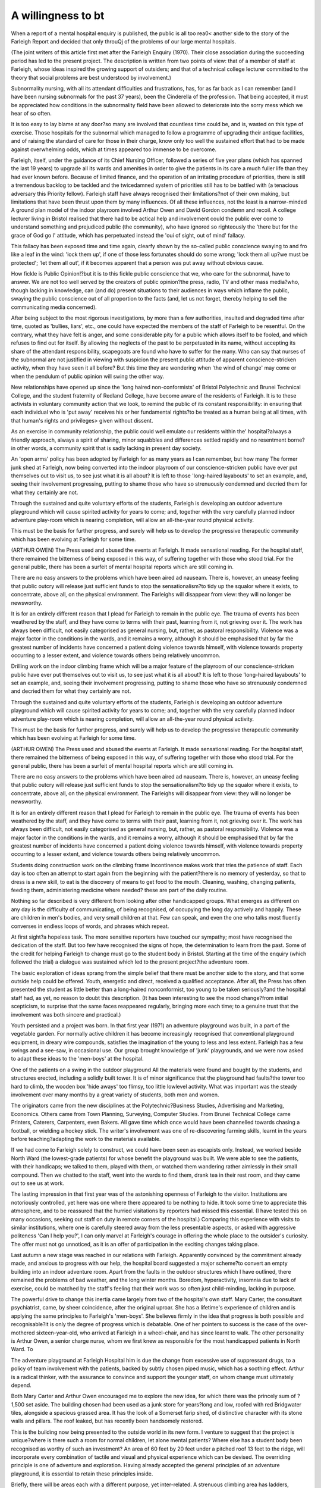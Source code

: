 A willingness to bt
=====================

When a report of a mental hospital enquiry is published, the public is all too rea0<
another side to the story of the Farleigh Report and decided that only throuQj
of the problems of our large mental hospitals.

(The joint writers of this article first met after the
Farleigh Enquiry (1970). Their close association
during the succeeding period has led to the present
project. The description is written from two points of
view: that of a member of staff at Farleigh, whose
ideas inspired the growing support of outsiders; and
that of a technical college lecturer committed to the
theory that social problems are best understood by
involvement.)

Subnormality nursing, with all its attendant difficulties and frustrations, has, for as far back as I can
remember (and I have been nursing subnormals for
the past 37 years), been the Cinderella of the profession. That being accepted, it must be appreciated how
conditions in the subnormality field have been allowed
to deteriorate into the sorry mess which we hear of
so often.

It is too easy to lay blame at any door?so many
are involved that countless time could be, and is,
wasted on this type of exercise. Those hospitals for the
subnormal which managed to follow a programme of
upgrading their antique facilities, and of raising the
standard of care for those in their charge, know only
too well the sustained effort that had to be made
against overwhelming odds, which at times appeared
too immense to be overcome.

Farleigh, itself, under the guidance of its Chief
Nursing Officer, followed a series of five year plans
(which has spanned the last 19 years) to upgrade all its
wards and amenities in order to give the patients in its
care a much fuller life than they had ever known
before. Because of limited finance, and the operation
of an irritating procedure of priorities, there is still a
tremendous backlog to be tackled and the twicedamned system of priorities still has to be battled with
(a tenacious adversary this Priority fellow).
Farleigh staff have always recognised their limitations?not of their own making, but limitations that
have been thrust upon them by many influences. Of
all these influences, not the least is a narrow-minded
A ground plan model of the indoor playroom involved Arthur Owen and David Gordon
condemn and recoil. A college lecturer living in Bristol realised that there had to be
actical help and involvement could the public ever come to understand something
and prejudiced public (the community), who have
ignored so righteously the 'there but for the grace of
God go I' attitude, which has perpetuated instead the
'oui of sight, out of mind' fallacy.

This fallacy has been exposed time and time again,
clearfy shown by the so-called public conscience swaying to and fro like a leaf in the wind: 'lock them up',
if one of those less fortunates should do some wrong;
'lock them all up?we must be protected'; 'let them
all out', if it becomes apparent that a person was put
away without obvious cause.

How fickle is Public Opinion!?but it is to this
fickle public conscience that we, who care for the
subnormal, have to answer. We are not too well
served by the creators of public opinion?the press,
radio, TV and other mass media?who, though lacking in knowledge, can (and do) present situations to
their audiences in ways which inflame the public,
swaying the public conscience out of all proportion to
the facts (and, let us not forget, thereby helping to
sell the communicating media concerned).

After being subject to the most rigorous investigations, by more than a few authorities, insulted and
degraded time after time, quoted as 'bullies, liars',
etc., one could have expected the members of the staff
of Farleigh to be resentful. On the contrary, what they
have felt is anger, and some considerable pity for a
public which allows itself to be fooled, and which
refuses to find out for itself. By allowing the neglects
of the past to be perpetuated in its name, without
accepting its share of the attendant responsibility,
scapegoats are found who have to suffer for the many.
Who can say that nurses of the subnormal are not
justified in viewing with suspicion the present public
attitude of apparent conscience-stricken activity,
when they have seen it all before? But this time they
are wondering when 'the wind of change' may come
or when the pendulum of public opinion will swing
the other way.

New relationships have opened up since the 'long
haired non-conformists' of Bristol Polytechnic and
Brunei Technical College, and the student fraternity
of Redland College, have become aware of the residents of Farleigh. It is to these activists in voluntary
community action that we look, to remind the public
of its constant responsibility: in ensuring that each
individual who is 'put away' receives his or her fundamental rights?to be treated as a human being at all
times, with that human's rights and privileges> given
without dissent.

As an exercise in community relationship, the
public could well emulate our residents within the'
hospital?always a friendly approach, always a spirit
of sharing, minor squabbles and differences settled
rapidly and no resentment borne?in other words, a
community spirit that is sadly lacking in present day
society.

An 'open arms' policy has been adopted by Farleigh
for as many years as I can remember, but how many
The former junk shed at Farleigh, now being converted into
the indoor playroom
of our conscience-stricken public have ever put themselves out to visit us, to see just what it is all about? It
is left to those 'long-haired layabouts' to set an
example, and, seeing their involvement progressing,
putting to shame those who have so strenuously condemned and decried them for what they certainly are
not.

Through the sustained and quite voluntary efforts
of the students, Farleigh is developing an outdoor
adventure playground which will cause spirited
activity for years to come; and, together with the very
carefully planned indoor adventure play-room which
is nearing completion, will allow an all-the-year round
physical activity.

This must be the basis for further progress,
and surely will help us to develop the progressive
therapeutic community which has been evolving at
Farleigh for some time.

(ARTHUR OWEN)
The Press used and abused the events at Farleigh. It
made sensational reading. For the hospital staff, there
remained the bitterness of being exposed in this way,
of suffering together with those who stood trial. For
the general public, there has been a surfeit of mental
hospital reports which are still coming in.

There are no easy answers to the problems which
have been aired ad nauseam. There is, however, an
uneasy feeling that public outcry will release just
sufficient funds to stop the sensationalism?to tidy up
the squalor where it exists, to concentrate, above all,
on the physical environment. The Farleighs will disappear from view: they will no longer be newsworthy.

It is for an entirely different reason that I plead for
Farleigh to remain in the public eye. The trauma of
events has been weathered by the staff, and they have
come to terms with their past, learning from it, not
grieving over it. The work has always been difficult,
not easily categorised as general nursing, but, rather,
as pastoral responsibility. Violence was a major factor
in the conditions in the wards, and it remains a worry,
although it should be emphasised that by far the
greatest number of incidents have concerned a patient
doing violence towards himself, with violence towards
property occurring to a lesser extent, and violence
towards others being relatively uncommon.

Drilling work on the indoor climbing frame which will be a
major feature of the playroom
of our conscience-stricken public have ever put themselves out to visit us, to see just what it is all about? It
is left to those 'long-haired layabouts' to set an
example, and, seeing their involvement progressing,
putting to shame those who have so strenuously condemned and decried them for what they certainly are
not.

Through the sustained and quite voluntary efforts
of the students, Farleigh is developing an outdoor
adventure playground which will cause spirited
activity for years to come; and, together with the very
carefully planned indoor adventure play-room which
is nearing completion, will allow an all-the-year round
physical activity.

This must be the basis for further progress,
and surely will help us to develop the progressive
therapeutic community which has been evolving at
Farleigh for some time.

(ARTHUR OWEN)
The Press used and abused the events at Farleigh. It
made sensational reading. For the hospital staff, there
remained the bitterness of being exposed in this way,
of suffering together with those who stood trial. For
the general public, there has been a surfeit of mental
hospital reports which are still coming in.

There are no easy answers to the problems which
have been aired ad nauseam. There is, however, an
uneasy feeling that public outcry will release just
sufficient funds to stop the sensationalism?to tidy up
the squalor where it exists, to concentrate, above all,
on the physical environment. The Farleighs will disappear from view: they will no longer be newsworthy.

It is for an entirely different reason that I plead for
Farleigh to remain in the public eye. The trauma of
events has been weathered by the staff, and they have
come to terms with their past, learning from it, not
grieving over it. The work has always been difficult,
not easily categorised as general nursing, but, rather,
as pastoral responsibility. Violence was a major factor
in the conditions in the wards, and it remains a worry,
although it should be emphasised that by far the
greatest number of incidents have concerned a patient
doing violence towards himself, with violence towards
property occurring to a lesser extent, and violence
towards others being relatively uncommon.

Students doing construction work on the climbing frame
Incontinence makes work that tries the patience of
staff. Each day is too often an attempt to start again
from the beginning with the patient?there is no
memory of yesterday, so that to dress is a new skill,
to eat is the discovery of means to get food to the
mouth. Cleaning, washing, changing patients, feeding them, administering medicine where needed?
these are part of the daily routine.

Nothing so far described is very different from
looking after other handicapped groups. What
emerges as different on any day is the difficulty of
communicating, of being recognised, of occupying the
long day actively and happily. These are children in
men's bodies, and very small children at that. Few
can speak, and even the one who talks most fluently
converses in endless loops of words, and phrases which
repeat.

At first sight?a hopeless task. The more sensitive
reporters have touched our sympathy; most have recognised the dedication of the staff. But too few have
recognised the signs of hope, the determination to learn
from the past. Some of the credit for helping Farleigh
to change must go to the student body in Bristol.
Starting at the time of the enquiry (which followed
the trial) a dialogue was sustained which led to the
present project?the adventure room.

The basic exploration of ideas sprang from the
simple belief that there must be another side to the
story, and that some outside help could be offered.
Youth, energetic and direct, received a qualified
acceptance. After all, the Press has often presented
the student as little better than a long-haired nonconformist, too young to be taken seriously?and the
hospital staff had, as yet, no reason to doubt this description. (It has been interesting to see the mood
change?from initial scepticism, to surprise that the
same faces reappeared regularly, bringing more each
time; to a genuine trust that the involvement was both
sincere and practical.)

Youth persisted and a project was born. In that first
year (1971) an adventure playground was built, in a
part of the vegetable garden. For normally active
children it has become increasingly recognised that
conventional playground equipment, in dreary wire
compounds, satisfies the imagination of the young to
less and less extent. Farleigh has a few swings and a
see-saw, in occasional use. Our group brought knowledge of 'junk' playgrounds, and we were now asked
to adapt these ideas to the 'men-boys' at the hospital.

One of the patients on a swing in the outdoor playground
All the materials were found and bought by the
students, and structures erected, including a solidly
built tower. It is of minor significance that the playground had faults?the tower too hard to climb, the
wooden box 'hide aways' too flimsy, too little lowlevel activity. What was important was the steady
involvement over many months by a great variety of
students, both men and women.

The originators came from the new disciplines at
the Polytechnic?Business Studies, Advertising and
Marketing, Economics. Others came from Town
Planning, Surveying, Computer Studies. From Brunei
Technical College came Printers, Caterers, Carpenters, even Bakers. All gave time which once would
have been channelled towards chasing a football, or
wielding a hockey stick. The writer's involvement was
one of re-discovering farming skills, learnt in the years
before teaching?adapting the work to the materials
available.

If we had come to Farleigh solely to construct, we
could have been seen as escapists only. Instead, we
worked beside North Ward (the lowest-grade patients)
for whose benefit the playground was built. We were
able to see the patients, with their handicaps; we
talked to them, played with them, or watched them
wandering rather aimlessly in their small compound.
Then we chatted to the staff, went into the wards to
find them, drank tea in their rest room, and they came
out to see us at work.

The lasting impression in that first year was of the
astonishing openness of Farleigh to the visitor. Institutions are notoriously controlled, yet here was one
where there appeared to be nothing to hide. It took
some time to appreciate this atmosphere, and to be
reassured that the hurried visitations by reporters had
missed this essential. (I have tested this on many
occasions, seeking out staff on duty in remote corners
of the hospital.) Comparing this experience with visits
to similar institutions, where one is carefully steered
away from the less presentable aspects, or asked with
aggressive politeness 'Can I help you?', I can only
marvel at Farleigh's courage in offering the whole
place to the outsider's curiosity. The offer must not
go unnoticed, as it is an offer of participation in the
exciting changes taking place.

Last autumn a new stage was reached in our relations with Farleigh. Apparently convinced by the
commitment already made, and anxious to progress
with our help, the hospital board suggested a major
scheme?to convert an empty building into an indoor
adventure room. Apart from the faults in the outdoor
structures which I have outlined, there remained the
problems of bad weather, and the long winter months.
Boredom, hyperactivity, insomnia due to lack of
exercise, could be matched by the staff's feeling that
their work was so often just child-minding, lacking in
purpose.

The powerful drive to change this inertia came
largely from two of the hospital's own staff. Mary
Carter, the consultant psychiatrist, came, by sheer
coincidence, after the original uproar. She has a lifetime's experience of children and is applying the same
principles to Farleigh's 'men-boys'. She believes
firmly in the idea that progress is both possible and
recognisable?it is only the degree of progress which
is debatable. One of her pointers to success is the case
of the over-mothered sixteen-year-old, who arrived at
Farleigh in a wheel-chair, and has since learnt to walk.
The other personality is Arthur Owen, a senior
charge nurse, whom we first knew as responsible for
the most handicapped patients in North Ward. To

The adventure playground at Farleigh Hospital
him is due the change from excessive use of suppressant drugs, to a policy of team involvement with the
patients, backed by subtly chosen piped music, which
has a soothing effect. Arthur is a radical thinker, with
the assurance to convince and support the younger
staff, on whom change must ultimately depend.

Both Mary Carter and Arthur Owen encouraged
me to explore the new idea, for which there was the
princely sum of ?1,500 set aside. The building chosen
had been used as a junk store for years?long and low,
roofed with red Bridgwater tiles, alongside a spacious
grassed area. It has the look of a Somerset farip shed,
of distinctive character with its stone walls and pillars.
The roof leaked, but has recently been handsomely
restored.

This is the building now being presented to the outside world in its new form. I venture to suggest that
the project is unique?where is there such a room for
normal children, let alone mental patients? Where
else has a student body been recognised as worthy of
such an investment? An area of 60 feet by 20 feet
under a pitched roof 13 feet to the ridge, will incorporate every combination of tactile and visual and
physical experience which can be devised. The overriding principle is one of adventure and exploration.
Having already accepted the general principles of an
adventure playground, it is essential to retain these
principles inside.

Briefly, there will be areas each with a different
purpose, yet inter-related. A strenuous climbing area
has ladders, platforms, tunnels, varying in difficulty.
A cat-walk leads to a long slide, which lands the
patient in an area of softness or springiness, or leads
him to bump his way in and out of soft canvas bags.
Materials will be hard or soft, cold or warm, metal,
wood, plastic. Colours and lights will change the
atmosphere. And an additional small room at one end
will provide places to hide away, to be individual, to
explore objects that revolve or move.

To achieve this standard of design and to match the
generosity of the Hospital with our own resources, I
have had the good fortune to convince the Polytechnic
Art College that it shtmld provide the expertise. As a
result, three students from the construction department, in their last year, have been wholly responsible
for the work now emerging, and have been able to put
forward the project as part of their course work. Mike
Sorenson, Bob Redman, and Peter Daw, have produced the designs now on show at Farleigh. They have
spent hours talking to the staff of North Ward, to
Arthur Owen, and some time with a busy Mary
Carter. They watched the patients move, noticing the
additional physical handicaps; they have seen the
limitations of the outdoor playground, and have then
returned to College to discuss the whole project with
the technical experts.

Perhaps the most exhausting, but most profitable,
intense preparation was achieved during one afternoon, when the staff most closely involved were confronted by this group of outside idealists. During the
course of several hours the ideas ranged from the
stark, clinical, authoritarian concept of a gymnasium
on to a stage of criticism of the outdoor playground,
and finally to a measure of agreement to the principles
which both sides wished to see. (Without this exhausting experience there could not have developed the
degree of mutual trust we have since experienced.)
Whilst waiting for the roof to be repaired, much of
the woodwork for the interior structures has been prepared in the college workshops. At the same time, the
donkey-work has proceeded quietly, with many
groups of students clearing away mounds of rubbish
and rubble, cleaning walls and woodwork, and, finally,
completely clearing the interior. As in so many other
projects in the city, I have been amazed at the willingness of students to involve themselves in utterly filthy
jobs.

We await the final stages when the whole design
takes shape. When completed, in the next few weeks,
there will then be a long and interesting involvement
with the Farleigh 'men-boys'.

No-one expects this to be the final answer. On the
contrary, it is hoped that all of us will learn from this
project, will alter it, and create better ones elsewhere.
What is important is to have made an effort so
memorable that it will encourage the general public
to believe that all is not despair and disaster in this
twilight world of mental hospitals. From the safety of
our normal institutions (University, Polytechnic,
Technical College) we should be stimulated to think
that we have something to offer the less fortunate.
Instead of the uncertain image which Farleigh now
presents, it is hoped that the local community will
come to accept their handicapped neighbours.

In our own medieval heritage (and in modern less
'civilized' societies) the simple soul was the symbol of
innocence, uncorrupted, untouched by materialist
values. This may be the reason why puzzled, anxious
'modern man' has so far hesitated to destroy his
uneconomic, deformed?even ugly?brother. The
experience for so many of us at Farleigh has been to
examine ourselves, to realise that our outward normality may hide an inward ugliness far greater than
that which we see there. We have learnt compassion,
but equally we have learnt that we can give practical
support, and accept Farleigh back into the community.

(DAVID GORDON)
